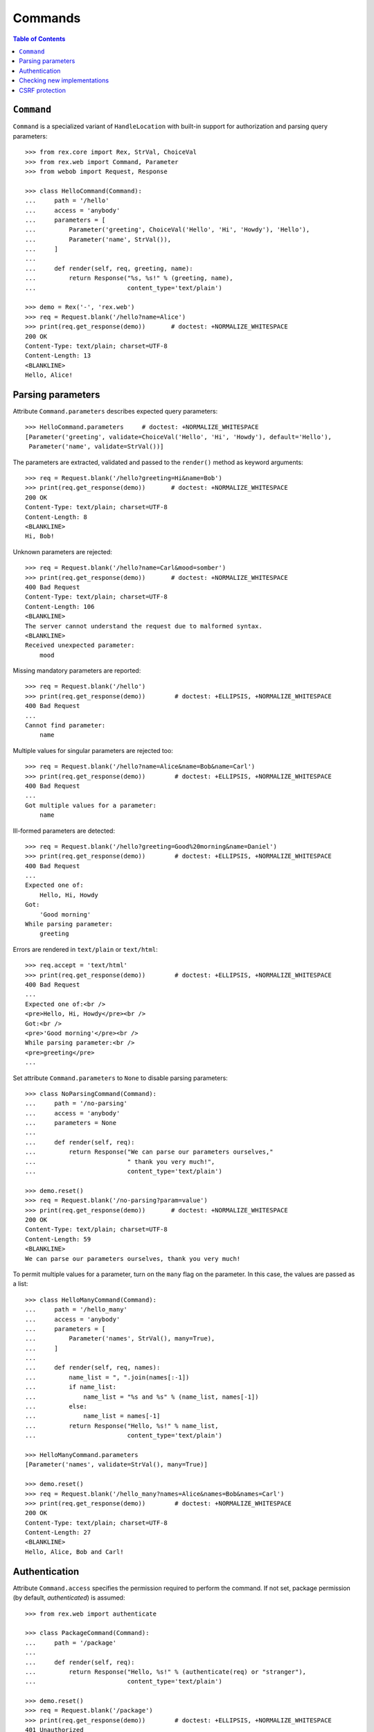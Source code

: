 ************
  Commands
************

.. contents:: Table of Contents


``Command``
===========

``Command`` is a specialized variant of ``HandleLocation`` with built-in
support for authorization and parsing query parameters::

    >>> from rex.core import Rex, StrVal, ChoiceVal
    >>> from rex.web import Command, Parameter
    >>> from webob import Request, Response

    >>> class HelloCommand(Command):
    ...     path = '/hello'
    ...     access = 'anybody'
    ...     parameters = [
    ...         Parameter('greeting', ChoiceVal('Hello', 'Hi', 'Howdy'), 'Hello'),
    ...         Parameter('name', StrVal()),
    ...     ]
    ... 
    ...     def render(self, req, greeting, name):
    ...         return Response("%s, %s!" % (greeting, name),
    ...                         content_type='text/plain')

    >>> demo = Rex('-', 'rex.web')
    >>> req = Request.blank('/hello?name=Alice')
    >>> print(req.get_response(demo))       # doctest: +NORMALIZE_WHITESPACE
    200 OK
    Content-Type: text/plain; charset=UTF-8
    Content-Length: 13
    <BLANKLINE>
    Hello, Alice!


Parsing parameters
==================

Attribute ``Command.parameters`` describes expected query parameters::

    >>> HelloCommand.parameters     # doctest: +NORMALIZE_WHITESPACE
    [Parameter('greeting', validate=ChoiceVal('Hello', 'Hi', 'Howdy'), default='Hello'),
     Parameter('name', validate=StrVal())]

The parameters are extracted, validated and passed to the ``render()`` method
as keyword arguments::

    >>> req = Request.blank('/hello?greeting=Hi&name=Bob')
    >>> print(req.get_response(demo))       # doctest: +NORMALIZE_WHITESPACE
    200 OK
    Content-Type: text/plain; charset=UTF-8
    Content-Length: 8
    <BLANKLINE>
    Hi, Bob!

Unknown parameters are rejected::

    >>> req = Request.blank('/hello?name=Carl&mood=somber')
    >>> print(req.get_response(demo))       # doctest: +NORMALIZE_WHITESPACE
    400 Bad Request
    Content-Type: text/plain; charset=UTF-8
    Content-Length: 106
    <BLANKLINE>
    The server cannot understand the request due to malformed syntax.
    <BLANKLINE>
    Received unexpected parameter:
        mood

Missing mandatory parameters are reported::

    >>> req = Request.blank('/hello')
    >>> print(req.get_response(demo))        # doctest: +ELLIPSIS, +NORMALIZE_WHITESPACE
    400 Bad Request
    ...
    Cannot find parameter:
        name

Multiple values for singular parameters are rejected too::

    >>> req = Request.blank('/hello?name=Alice&name=Bob&name=Carl')
    >>> print(req.get_response(demo))        # doctest: +ELLIPSIS, +NORMALIZE_WHITESPACE
    400 Bad Request
    ...
    Got multiple values for a parameter:
        name

Ill-formed parameters are detected::

    >>> req = Request.blank('/hello?greeting=Good%20morning&name=Daniel')
    >>> print(req.get_response(demo))        # doctest: +ELLIPSIS, +NORMALIZE_WHITESPACE
    400 Bad Request
    ...
    Expected one of:
        Hello, Hi, Howdy
    Got:
        'Good morning'
    While parsing parameter:
        greeting

Errors are rendered in ``text/plain`` or ``text/html``::

    >>> req.accept = 'text/html'
    >>> print(req.get_response(demo))        # doctest: +ELLIPSIS, +NORMALIZE_WHITESPACE
    400 Bad Request
    ...
    Expected one of:<br />
    <pre>Hello, Hi, Howdy</pre><br />
    Got:<br />
    <pre>'Good morning'</pre><br />
    While parsing parameter:<br />
    <pre>greeting</pre>
    ...

Set attribute ``Command.parameters`` to ``None`` to disable parsing
parameters::

    >>> class NoParsingCommand(Command):
    ...     path = '/no-parsing'
    ...     access = 'anybody'
    ...     parameters = None
    ... 
    ...     def render(self, req):
    ...         return Response("We can parse our parameters ourselves,"
    ...                         " thank you very much!",
    ...                         content_type='text/plain')

    >>> demo.reset()
    >>> req = Request.blank('/no-parsing?param=value')
    >>> print(req.get_response(demo))       # doctest: +NORMALIZE_WHITESPACE
    200 OK
    Content-Type: text/plain; charset=UTF-8
    Content-Length: 59
    <BLANKLINE>
    We can parse our parameters ourselves, thank you very much!

To permit multiple values for a parameter, turn on the ``many`` flag on the
parameter.  In this case, the values are passed as a list::

    >>> class HelloManyCommand(Command):
    ...     path = '/hello_many'
    ...     access = 'anybody'
    ...     parameters = [
    ...         Parameter('names', StrVal(), many=True),
    ...     ]
    ... 
    ...     def render(self, req, names):
    ...         name_list = ", ".join(names[:-1])
    ...         if name_list:
    ...             name_list = "%s and %s" % (name_list, names[-1])
    ...         else:
    ...             name_list = names[-1]
    ...         return Response("Hello, %s!" % name_list,
    ...                         content_type='text/plain')

    >>> HelloManyCommand.parameters
    [Parameter('names', validate=StrVal(), many=True)]

    >>> demo.reset()
    >>> req = Request.blank('/hello_many?names=Alice&names=Bob&names=Carl')
    >>> print(req.get_response(demo))        # doctest: +NORMALIZE_WHITESPACE
    200 OK
    Content-Type: text/plain; charset=UTF-8
    Content-Length: 27
    <BLANKLINE>
    Hello, Alice, Bob and Carl!


Authentication
==============

Attribute ``Command.access`` specifies the permission required to perform the
command.  If not set, package permission (by default, *authenticated*) is
assumed::

    >>> from rex.web import authenticate

    >>> class PackageCommand(Command):
    ...     path = '/package'
    ... 
    ...     def render(self, req):
    ...         return Response("Hello, %s!" % (authenticate(req) or "stranger"),
    ...                         content_type='text/plain')

    >>> demo.reset()
    >>> req = Request.blank('/package')
    >>> print(req.get_response(demo))        # doctest: +ELLIPSIS, +NORMALIZE_WHITESPACE
    401 Unauthorized
    ...

    >>> public_demo = Rex('-', 'rex.web', access={'sandbox': 'anybody'})
    >>> print(req.get_response(public_demo))        # doctest: +NORMALIZE_WHITESPACE
    200 OK
    Content-Type: text/plain; charset=UTF-8
    Content-Length: 16
    <BLANKLINE>
    Hello, stranger!


Checking new implementations
============================

``Command`` requires you to always override the ``render()`` method::

    >>> class BrokenCommand(Command):
    ...     path = '/broken'
    ... 
    ...     def __call__(self, req):
    ...         return Response("Have you defined the `render()` method?",
    ...                         content_type='text/plain')
    Traceback (most recent call last):
      ...
    AssertionError: abstract method __main__.BrokenCommand.render()


CSRF protection
===============

A command which can only be executed by a trusted page is called "unsafe".
Such commands expect a CSRF token passed either via HTTP headers or via
form parameters::

    >>> from rex.core import Rex
    >>> from webob import Request

    >>> csrf = Rex('rex.web_demo', './test/data/csrf/')
    >>> req = Request.blank('/unsafe')
    >>> print(req.get_response(csrf))        # doctest: +ELLIPSIS, +NORMALIZE_WHITESPACE
    403 Forbidden
    ...

To perform an unsafe command, we must associate a CSRF token with the user
session::

    >>> import re
    >>> req = Request.blank('/csrf/index.html')
    >>> resp = req.get_response(csrf)
    >>> session_cookie = resp.headers['Set-Cookie'].split('=')[1].split(';')[0]
    >>> csrf_token = re.search('<meta name="_csrf_token" content="([^"]*)">', str(resp)).group(1)

To execute the command, we must submit the value of the CSRF token with the
request::

    >>> req = Request.blank('/unsafe')
    >>> req.cookies['rex.session'] = session_cookie
    >>> req.headers['X-CSRF-Token'] = csrf_token
    >>> print(req.get_response(csrf))        # doctest: +ELLIPSIS, +NORMALIZE_WHITESPACE
    200 OK
    ...

We could also submit the token as a form parameter::

    >>> req = Request.blank('/unsafe')
    >>> req.cookies['rex.session'] = session_cookie
    >>> req.method = 'POST'
    >>> req.text = '_csrf_token='+csrf_token
    >>> print(req.get_response(csrf))        # doctest: +ELLIPSIS, +NORMALIZE_WHITESPACE
    200 OK
    ...

If the token values do not match, the request is rejected::

    >>> req = Request.blank('/unsafe')
    >>> req.cookies['rex.session'] = session_cookie
    >>> req.headers['X-CSRF-Token'] = csrf_token[::-1]
    >>> print(req.get_response(csrf))        # doctest: +ELLIPSIS, +NORMALIZE_WHITESPACE
    403 Forbidden
    ...



